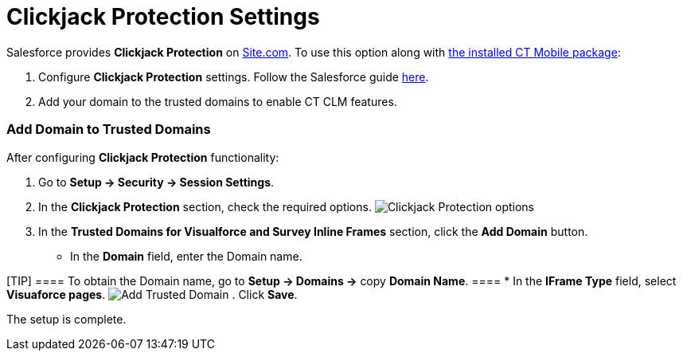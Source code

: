 = Clickjack Protection Settings

Salesforce provides *Clickjack Protection* on
https://help.salesforce.com/articleView?id=siteforce_overview.htm&type=5[Site.com].
To use this option along with xref:installing-ct-mobile-package[the
installed CT Mobile package]:

. Configure *Clickjack Protection* settings. Follow the Salesforce guide
https://help.salesforce.com/articleView?id=siteforce_clickjacking_enable.htm&type=5[here].
. Add your domain to the trusted domains to enable CT CLM features.

[[h2_482280866]]
=== Add Domain to Trusted Domains

After configuring *Clickjack Protection* functionality:

. Go to *Setup → Security → Session Settings*.
. In the *Clickjack Protection* section, check the required options.
image:Clickjack-Protection-options.png[]
. In the *Trusted Domains for Visualforce and Survey Inline Frames*
section, click the *Add Domain* button.
* In the *Domain* field, enter the Domain name.

[TIP] ==== To obtain the Domain name, go to *Setup → Domains →*
copy *Domain Name*. ====
* In the *IFrame Type* field, select *Visuaforce pages*.
image:Add-Trusted-Domain.png[]
. Click *Save*.

The setup is complete.
